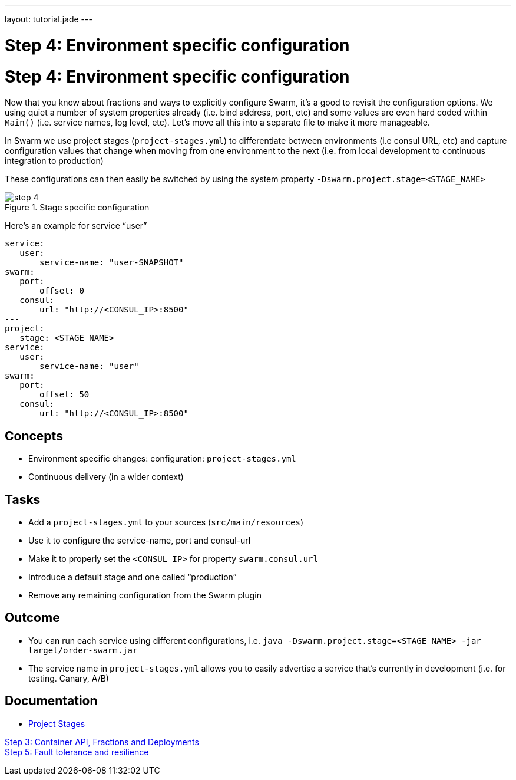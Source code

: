 ---
layout: tutorial.jade
---

= Step 4: Environment specific configuration

= Step 4: Environment specific configuration

Now that you know about fractions and ways to explicitly configure Swarm, it's a good to revisit the configuration options. We using quiet a number of system properties already (i.e. bind address, port, etc) and some values are even hard coded within `Main()` (i.e. service names, log level, etc). Let's move all this into a separate file to make it more manageable.

In Swarm we use project stages (`project-stages.yml`) to differentiate
between environments (i.e consul URL, etc) and capture configuration values that change when moving from one environment to the next (i.e. from local development to continuous integration to production)

These configurations can then easily be switched by using the system property `-Dswarm.project.stage=<STAGE_NAME>`

image::../img/step-4.png[title="Stage specific configuration"]

Here's an example for service “user”

[project-stages.yml]
```
service:
   user:
       service-name: "user-SNAPSHOT"
swarm:
   port:
       offset: 0
   consul:
       url: "http://<CONSUL_IP>:8500"
---
project:
   stage: <STAGE_NAME>
service:
   user:
       service-name: "user"
swarm:
   port:
       offset: 50
   consul:
       url: "http://<CONSUL_IP>:8500"
```

== Concepts
* Environment specific changes: configuration: `project-stages.yml`
* Continuous delivery (in a wider context)

== Tasks
* Add a `project-stages.yml` to your sources (`src/main/resources`)
* Use it to configure the service-name, port and consul-url
* Make it to properly set the `<CONSUL_IP>` for property `swarm.consul.url`
* Introduce a default stage and one called “production”
* Remove any remaining configuration from the Swarm plugin

== Outcome
* You can run each service using different configurations, i.e.
`java -Dswarm.project.stage=<STAGE_NAME> -jar target/order-swarm.jar`
* The service name in `project-stages.yml` allows you to easily advertise a service that’s currently in development (i.e. for testing. Canary, A/B)

== Documentation
* https://wildfly-swarm.gitbooks.io/wildfly-swarm-users-guide/content/configuration/index.html[Project Stages]

+++
<div class="row">
  <div class="col-md-6">
<a href="/tutorial/step-3" class="btn btn-primary"><i class="fa fa-chevron-left" aria-hidden="true"></i> Step 3: Container API, Fractions and Deployments</a>
  </div>
  <div class="col-md-6">
  <a href="/tutorial/step-5" class="btn btn-primary">Step 5: Fault tolerance and resilience
<i class="fa fa-chevron-right" aria-hidden="true"></i></a>
  </div>
</div>
+++
